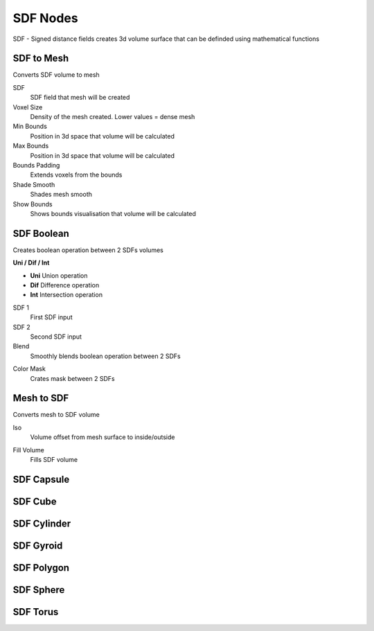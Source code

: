SDF Nodes
===================================

SDF - Signed distance fields creates 3d volume surface that can be definded using mathematical functions

************************************************************
SDF to Mesh
************************************************************

Converts SDF volume to mesh

.. image:: images/sdftomesh.PNG

SDF
  SDF field that mesh will be created
  
Voxel Size
  Density of the mesh created. Lower values = dense mesh
  
Min Bounds
  Position in 3d space that volume will be calculated
  
Max Bounds
  Position in 3d space that volume will be calculated
  
Bounds Padding
  Extends voxels from the bounds
  
Shade Smooth
  Shades mesh smooth
  
Show Bounds
  Shows bounds visualisation that volume will be calculated
  
  
  
************************************************************
SDF Boolean
************************************************************

Creates boolean operation between 2 SDFs volumes

.. image:: images/sdfb1.PNG
.. image:: images/sdfb2.PNG
.. image:: images/sdfb3.PNG

**Uni / Dif / Int**

- **Uni** Union operation
- **Dif** Difference operation
- **Int** Intersection operation
  
SDF 1
  First SDF input
  
SDF 2
  Second SDF input
  
Blend
  Smoothly blends boolean operation between 2 SDFs
  
.. image:: images/sdfb4.PNG

Color Mask
  Crates mask between 2 SDFs
  
.. image:: images/sdfb5.PNG
.. image:: images/sdfb6.PNG
  

************************************************************
Mesh to SDF
************************************************************

.. image:: images/sdftm.PNG

Converts mesh to SDF volume

Iso
  Volume offset from mesh surface to inside/outside
  
.. image:: images/sdftm2.PNG
.. image:: images/sdftm3.PNG

Fill Volume
  Fills SDF volume
  
.. image:: images/sdftm5.PNG

  
************************************************************
SDF Capsule
************************************************************

.. image:: images/sdfcap.PNG


************************************************************
SDF Cube
************************************************************

.. image:: images/sdfcube.PNG


************************************************************
SDF Cylinder
************************************************************

.. image:: images/sdfcyl.PNG


************************************************************
SDF Gyroid
************************************************************

.. image:: images/sdfgy.PNG


************************************************************
SDF Polygon
************************************************************

.. image:: images/sdfpo.PNG


************************************************************
SDF Sphere
************************************************************

.. image:: images/sdfsp.PNG


************************************************************
SDF Torus
************************************************************

.. image:: images/sdftor.PNG














